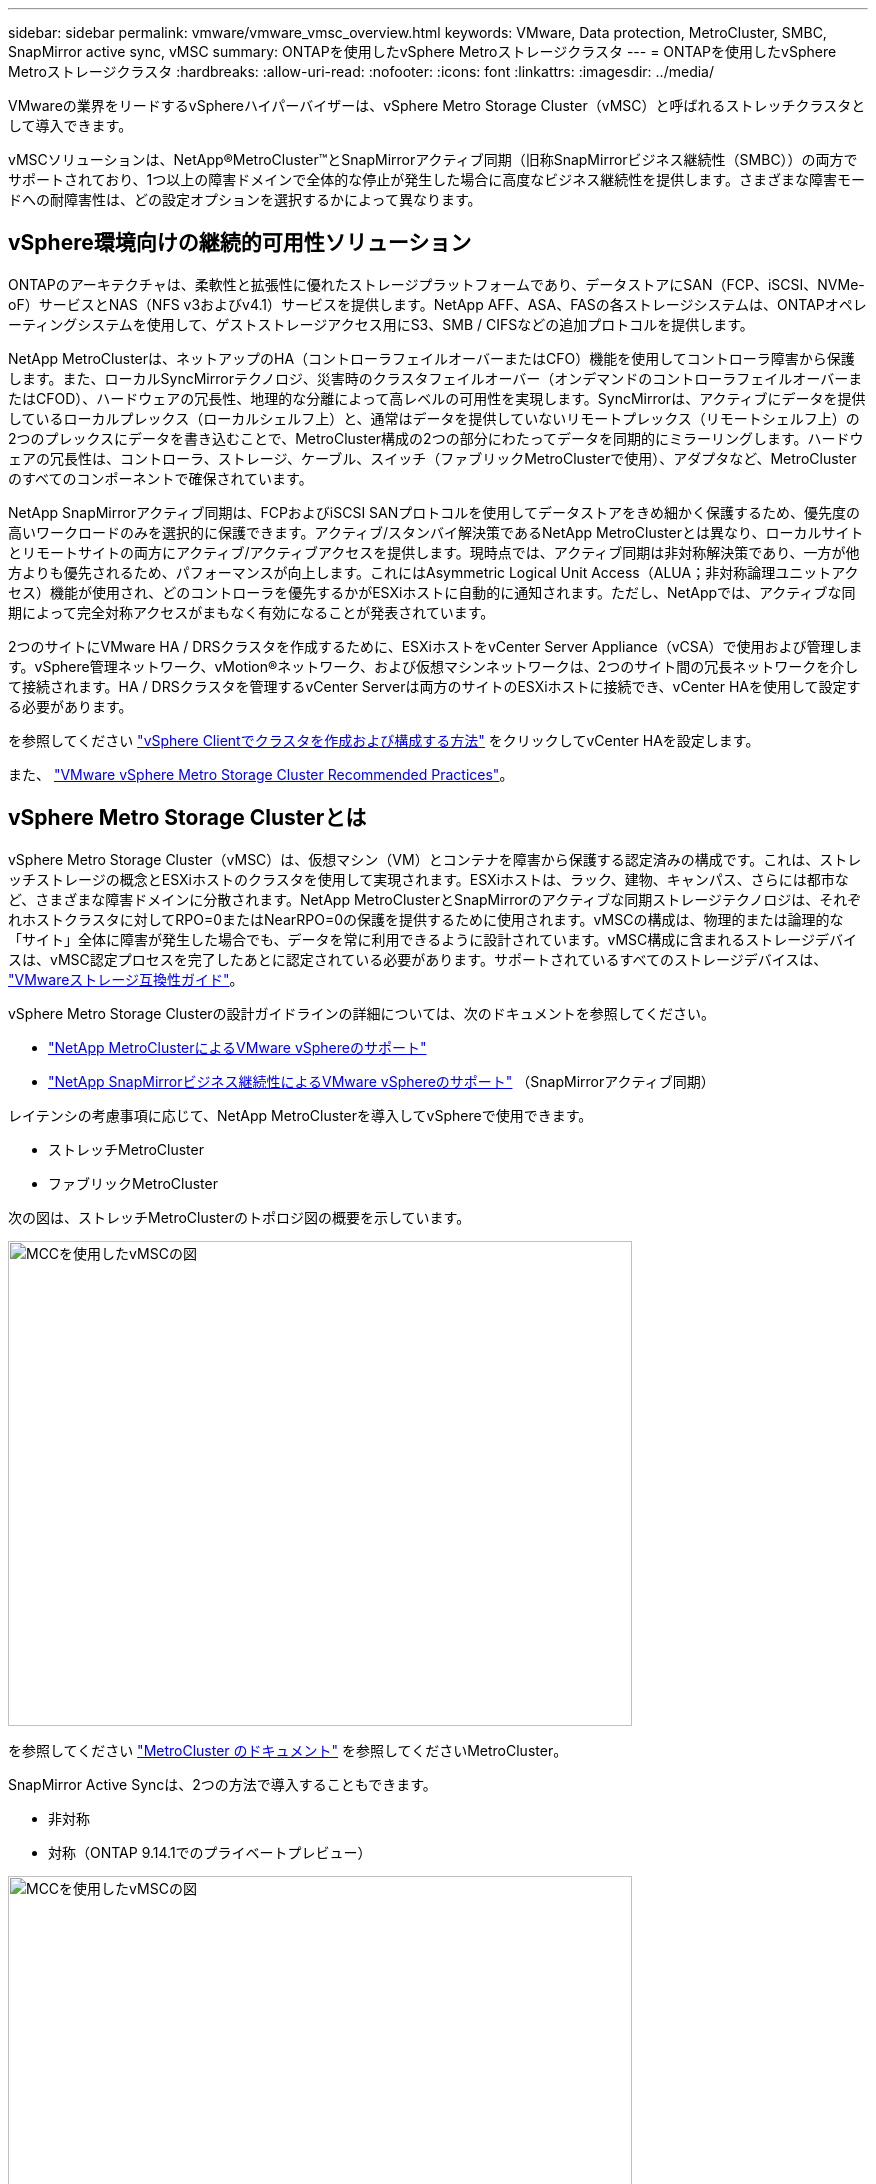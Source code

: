 ---
sidebar: sidebar 
permalink: vmware/vmware_vmsc_overview.html 
keywords: VMware, Data protection, MetroCluster, SMBC, SnapMirror active sync, vMSC 
summary: ONTAPを使用したvSphere Metroストレージクラスタ 
---
= ONTAPを使用したvSphere Metroストレージクラスタ
:hardbreaks:
:allow-uri-read: 
:nofooter: 
:icons: font
:linkattrs: 
:imagesdir: ../media/


[role="lead"]
VMwareの業界をリードするvSphereハイパーバイザーは、vSphere Metro Storage Cluster（vMSC）と呼ばれるストレッチクラスタとして導入できます。

vMSCソリューションは、NetApp®MetroCluster™とSnapMirrorアクティブ同期（旧称SnapMirrorビジネス継続性（SMBC））の両方でサポートされており、1つ以上の障害ドメインで全体的な停止が発生した場合に高度なビジネス継続性を提供します。さまざまな障害モードへの耐障害性は、どの設定オプションを選択するかによって異なります。



== vSphere環境向けの継続的可用性ソリューション

ONTAPのアーキテクチャは、柔軟性と拡張性に優れたストレージプラットフォームであり、データストアにSAN（FCP、iSCSI、NVMe-oF）サービスとNAS（NFS v3およびv4.1）サービスを提供します。NetApp AFF、ASA、FASの各ストレージシステムは、ONTAPオペレーティングシステムを使用して、ゲストストレージアクセス用にS3、SMB / CIFSなどの追加プロトコルを提供します。

NetApp MetroClusterは、ネットアップのHA（コントローラフェイルオーバーまたはCFO）機能を使用してコントローラ障害から保護します。また、ローカルSyncMirrorテクノロジ、災害時のクラスタフェイルオーバー（オンデマンドのコントローラフェイルオーバーまたはCFOD）、ハードウェアの冗長性、地理的な分離によって高レベルの可用性を実現します。SyncMirrorは、アクティブにデータを提供しているローカルプレックス（ローカルシェルフ上）と、通常はデータを提供していないリモートプレックス（リモートシェルフ上）の2つのプレックスにデータを書き込むことで、MetroCluster構成の2つの部分にわたってデータを同期的にミラーリングします。ハードウェアの冗長性は、コントローラ、ストレージ、ケーブル、スイッチ（ファブリックMetroClusterで使用）、アダプタなど、MetroClusterのすべてのコンポーネントで確保されています。

NetApp SnapMirrorアクティブ同期は、FCPおよびiSCSI SANプロトコルを使用してデータストアをきめ細かく保護するため、優先度の高いワークロードのみを選択的に保護できます。アクティブ/スタンバイ解決策であるNetApp MetroClusterとは異なり、ローカルサイトとリモートサイトの両方にアクティブ/アクティブアクセスを提供します。現時点では、アクティブ同期は非対称解決策であり、一方が他方よりも優先されるため、パフォーマンスが向上します。これにはAsymmetric Logical Unit Access（ALUA；非対称論理ユニットアクセス）機能が使用され、どのコントローラを優先するかがESXiホストに自動的に通知されます。ただし、NetAppでは、アクティブな同期によって完全対称アクセスがまもなく有効になることが発表されています。

2つのサイトにVMware HA / DRSクラスタを作成するために、ESXiホストをvCenter Server Appliance（vCSA）で使用および管理します。vSphere管理ネットワーク、vMotion®ネットワーク、および仮想マシンネットワークは、2つのサイト間の冗長ネットワークを介して接続されます。HA / DRSクラスタを管理するvCenter Serverは両方のサイトのESXiホストに接続でき、vCenter HAを使用して設定する必要があります。

を参照してください https://docs.vmware.com/en/VMware-vSphere/8.0/vsphere-vcenter-esxi-management/GUID-F7818000-26E3-4E2A-93D2-FCDCE7114508.html["vSphere Clientでクラスタを作成および構成する方法"] をクリックしてvCenter HAを設定します。

また、 https://core.vmware.com/resource/vmware-vsphere-metro-storage-cluster-recommended-practices["VMware vSphere Metro Storage Cluster Recommended Practices"]。



== vSphere Metro Storage Clusterとは

vSphere Metro Storage Cluster（vMSC）は、仮想マシン（VM）とコンテナを障害から保護する認定済みの構成です。これは、ストレッチストレージの概念とESXiホストのクラスタを使用して実現されます。ESXiホストは、ラック、建物、キャンパス、さらには都市など、さまざまな障害ドメインに分散されます。NetApp MetroClusterとSnapMirrorのアクティブな同期ストレージテクノロジは、それぞれホストクラスタに対してRPO=0またはNearRPO=0の保護を提供するために使用されます。vMSCの構成は、物理的または論理的な「サイト」全体に障害が発生した場合でも、データを常に利用できるように設計されています。vMSC構成に含まれるストレージデバイスは、vMSC認定プロセスを完了したあとに認定されている必要があります。サポートされているすべてのストレージデバイスは、 https://www.vmware.com/resources/compatibility/search.php["VMwareストレージ互換性ガイド"]。

vSphere Metro Storage Clusterの設計ガイドラインの詳細については、次のドキュメントを参照してください。

* https://kb.vmware.com/s/article/2031038["NetApp MetroClusterによるVMware vSphereのサポート"]
* https://kb.vmware.com/s/article/83370["NetApp SnapMirrorビジネス継続性によるVMware vSphereのサポート"] （SnapMirrorアクティブ同期）


レイテンシの考慮事項に応じて、NetApp MetroClusterを導入してvSphereで使用できます。

* ストレッチMetroCluster
* ファブリックMetroCluster


次の図は、ストレッチMetroClusterのトポロジ図の概要を示しています。

image::../media/vmsc_1_1.png[MCCを使用したvMSCの図,624,485]

を参照してください https://www.netapp.com/support-and-training/documentation/metrocluster/["MetroCluster のドキュメント"] を参照してくださいMetroCluster。

SnapMirror Active Syncは、2つの方法で導入することもできます。

* 非対称
* 対称（ONTAP 9.14.1でのプライベートプレビュー）


image::../media/vmsc_1_2.png[MCCを使用したvMSCの図,624,485]

を参照してください https://docs.netapp.com/us-en/ontap/smbc/index.html["ネットアップのドキュメント"] を参照し、SnapMirror Active Syncの設計と導入に関する情報を確認してください。
